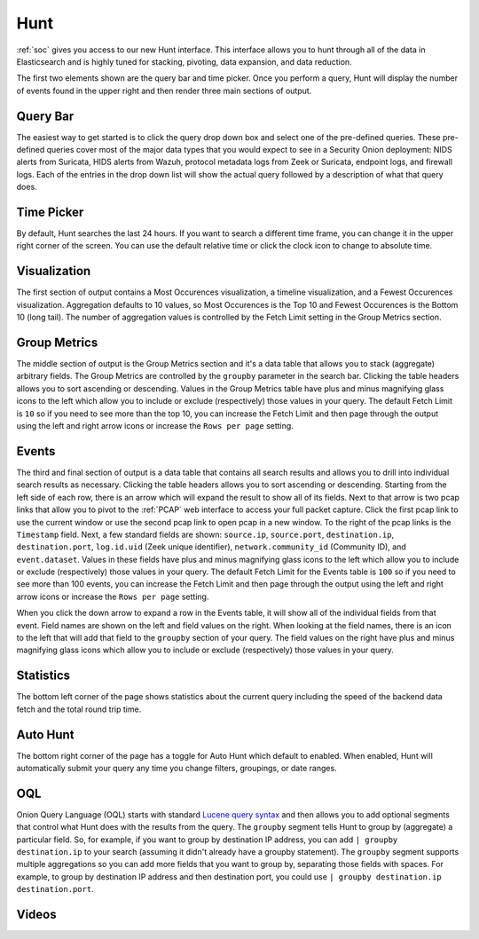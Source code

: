 .. _hunt:

Hunt
====

:ref:`soc` gives you access to our new Hunt interface. This interface allows you to hunt through all of the data in Elasticsearch and is highly tuned for stacking, pivoting, data expansion, and data reduction.

The first two elements shown are the query bar and time picker. Once you perform a query, Hunt will display the number of events found in the upper right and then render three main sections of output.

.. image:: https://user-images.githubusercontent.com/1659467/90804454-3eac7100-e2e8-11ea-9cd3-d0f5cc5640fe.png
  :target: https://user-images.githubusercontent.com/1659467/90804454-3eac7100-e2e8-11ea-9cd3-d0f5cc5640fe.png

Query Bar
---------
The easiest way to get started is to click the query drop down box and select one of the pre-defined queries. These pre-defined queries cover most of the major data types that you would expect to see in a Security Onion deployment: NIDS alerts from Suricata, HIDS alerts from Wazuh, protocol metadata logs from Zeek or Suricata, endpoint logs, and firewall logs. Each of the entries in the drop down list will show the actual query followed by a description of what that query does.

.. image:: https://user-images.githubusercontent.com/1659467/87226434-b1c5dd80-c361-11ea-8259-843aa2b8b64b.png
  :target: https://user-images.githubusercontent.com/1659467/87226434-b1c5dd80-c361-11ea-8259-843aa2b8b64b.png

Time Picker
-----------

By default, Hunt searches the last 24 hours. If you want to search a different time frame, you can change it in the upper right corner of the screen. You can use the default relative time or click the clock icon to change to absolute time.

.. image:: https://user-images.githubusercontent.com/1659467/87226453-cbffbb80-c361-11ea-82e3-8b1809171c8a.png
  :target: https://user-images.githubusercontent.com/1659467/87226453-cbffbb80-c361-11ea-82e3-8b1809171c8a.png

Visualization
-------------

The first section of output contains a Most Occurences visualization, a timeline visualization, and a Fewest Occurences visualization. Aggregation defaults to 10 values, so Most Occurences is the Top 10 and Fewest Occurences is the Bottom 10 (long tail). The number of aggregation values is controlled by the Fetch Limit setting in the Group Metrics section.

.. image:: https://user-images.githubusercontent.com/1659467/87226466-e2a61280-c361-11ea-8767-77e3b3ed13fd.png
  :target: https://user-images.githubusercontent.com/1659467/87226466-e2a61280-c361-11ea-8767-77e3b3ed13fd.png

Group Metrics
-------------

The middle section of output is the Group Metrics section and it's a data table that allows you to stack (aggregate) arbitrary fields. The Group Metrics are controlled by the ``groupby`` parameter in the search bar. Clicking the table headers allows you to sort ascending or descending. Values in the Group Metrics table have plus and minus magnifying glass icons to the left which allow you to include or exclude (respectively) those values in your query. The default Fetch Limit is ``10`` so if you need to see more than the top 10, you can increase the Fetch Limit and then page through the output using the left and right arrow icons or increase the ``Rows per page`` setting.

.. image:: https://user-images.githubusercontent.com/1659467/90804568-6c91b580-e2e8-11ea-8f7b-c83ab30c000b.png
  :target: https://user-images.githubusercontent.com/1659467/90804568-6c91b580-e2e8-11ea-8f7b-c83ab30c000b.png

Events
------

The third and final section of output is a data table that contains all search results and allows you to drill into individual search results as necessary. Clicking the table headers allows you to sort ascending or descending. Starting from the left side of each row, there is an arrow which will expand the result to show all of its fields. Next to that arrow is two pcap links that allow you to pivot to the :ref:`PCAP` web interface to access your full packet capture. Click the first pcap link to use the current window or use the second pcap link to open pcap in a new window. To the right of the pcap links is the ``Timestamp`` field. Next, a few standard fields are shown: ``source.ip``, ``source.port``, ``destination.ip``, ``destination.port``, ``log.id.uid`` (Zeek unique identifier), ``network.community_id`` (Community ID), and ``event.dataset``. Values in these fields have plus and minus magnifying glass icons to the left which allow you to include or exclude (respectively) those values in your query. The default Fetch Limit for the Events table is ``100`` so if you need to see more than 100 events, you can increase the Fetch Limit and then page through the output using the left and right arrow icons or increase the ``Rows per page`` setting.

.. image:: https://user-images.githubusercontent.com/1659467/90804664-8af7b100-e2e8-11ea-9750-4037c50b5b4c.png
  :target: https://user-images.githubusercontent.com/1659467/87226485-09fcdf80-c362-11ea-8f8d-e28cd112047f.png

When you click the down arrow to expand a row in the Events table, it will show all of the individual fields from that event. Field names are shown on the left and field values on the right. When looking at the field names, there is an icon to the left that will add that field to the ``groupby`` section of your query. The field values on the right have plus and minus magnifying glass icons which allow you to include or exclude (respectively) those values in your query.

.. image:: https://user-images.githubusercontent.com/1659467/90804774-ac589d00-e2e8-11ea-82f0-d2aed9e72e6b.png
  :target: https://user-images.githubusercontent.com/1659467/90804774-ac589d00-e2e8-11ea-82f0-d2aed9e72e6b.png

Statistics
----------

The bottom left corner of the page shows statistics about the current query including the speed of the backend data fetch and the total round trip time.

.. image:: https://user-images.githubusercontent.com/1659467/87226518-37498d80-c362-11ea-9414-e18df4cddd43.png
  :target: https://user-images.githubusercontent.com/1659467/87226518-37498d80-c362-11ea-9414-e18df4cddd43.png

Auto Hunt
---------

The bottom right corner of the page has a toggle for Auto Hunt which default to enabled. When enabled, Hunt will automatically submit your query any time you change filters, groupings, or date ranges.

.. image:: https://user-images.githubusercontent.com/1659467/90804819-c0040380-e2e8-11ea-881c-b545d43b5939.png
  :target: https://user-images.githubusercontent.com/1659467/90804819-c0040380-e2e8-11ea-881c-b545d43b5939.png

OQL
---

Onion Query Language (OQL) starts with standard `Lucene query syntax <https://lucene.apache.org/core/2_9_4/queryparsersyntax.html>`_ and then allows you to add optional segments that control what Hunt does with the results from the query. The ``groupby`` segment tells Hunt to group by (aggregate) a particular field. So, for example, if you want to group by destination IP address, you can add ``| groupby destination.ip`` to your search (assuming it didn't already have a groupby statement). The ``groupby`` segment supports multiple aggregations so you can add more fields that you want to group by, separating those fields with spaces. For example, to group by destination IP address and then destination port, you could use ``| groupby destination.ip destination.port``.

Videos
------

.. seealso::

  To see Hunt in action, check out these Youtube videos:

  https://www.youtube.com/watch?v=Y-nZInToH8s

  https://www.youtube.com/watch?v=Is2shLAOyJs
